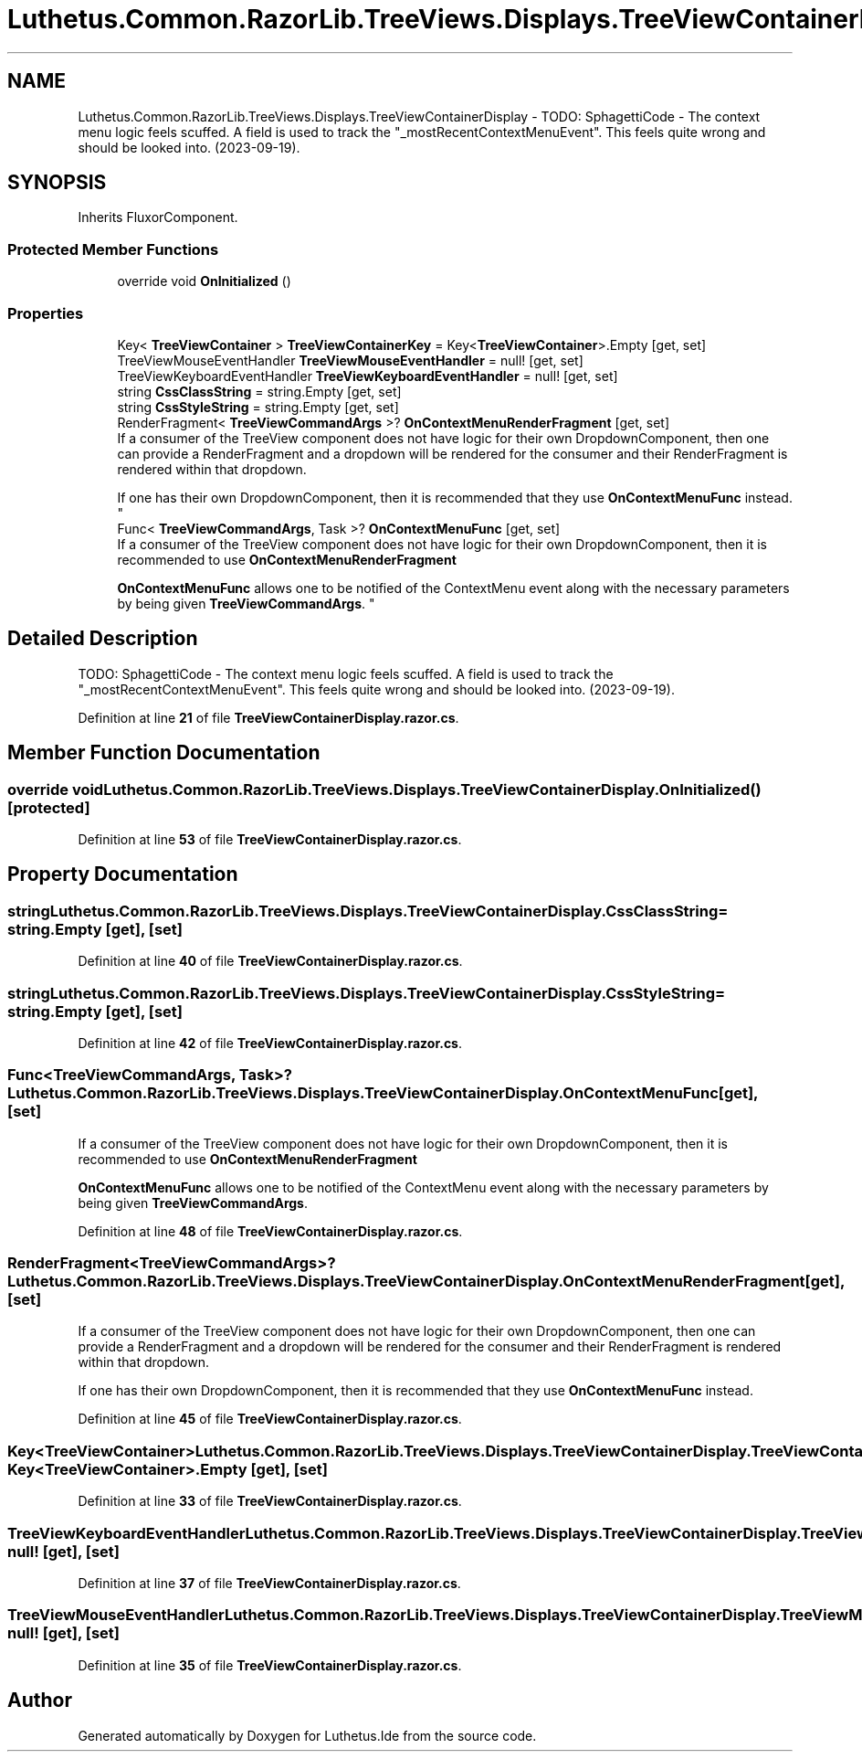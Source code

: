 .TH "Luthetus.Common.RazorLib.TreeViews.Displays.TreeViewContainerDisplay" 3 "Version 1.0.0" "Luthetus.Ide" \" -*- nroff -*-
.ad l
.nh
.SH NAME
Luthetus.Common.RazorLib.TreeViews.Displays.TreeViewContainerDisplay \- TODO: SphagettiCode - The context menu logic feels scuffed\&. A field is used to track the "_mostRecentContextMenuEvent"\&. This feels quite wrong and should be looked into\&. (2023-09-19)\&.  

.SH SYNOPSIS
.br
.PP
.PP
Inherits FluxorComponent\&.
.SS "Protected Member Functions"

.in +1c
.ti -1c
.RI "override void \fBOnInitialized\fP ()"
.br
.in -1c
.SS "Properties"

.in +1c
.ti -1c
.RI "Key< \fBTreeViewContainer\fP > \fBTreeViewContainerKey\fP = Key<\fBTreeViewContainer\fP>\&.Empty\fR [get, set]\fP"
.br
.ti -1c
.RI "TreeViewMouseEventHandler \fBTreeViewMouseEventHandler\fP = null!\fR [get, set]\fP"
.br
.ti -1c
.RI "TreeViewKeyboardEventHandler \fBTreeViewKeyboardEventHandler\fP = null!\fR [get, set]\fP"
.br
.ti -1c
.RI "string \fBCssClassString\fP = string\&.Empty\fR [get, set]\fP"
.br
.ti -1c
.RI "string \fBCssStyleString\fP = string\&.Empty\fR [get, set]\fP"
.br
.ti -1c
.RI "RenderFragment< \fBTreeViewCommandArgs\fP >? \fBOnContextMenuRenderFragment\fP\fR [get, set]\fP"
.br
.RI "If a consumer of the TreeView component does not have logic for their own DropdownComponent, then one can provide a RenderFragment and a dropdown will be rendered for the consumer and their RenderFragment is rendered within that dropdown\&.
.br

.br
If one has their own DropdownComponent, then it is recommended that they use \fBOnContextMenuFunc\fP instead\&. "
.ti -1c
.RI "Func< \fBTreeViewCommandArgs\fP, Task >? \fBOnContextMenuFunc\fP\fR [get, set]\fP"
.br
.RI "If a consumer of the TreeView component does not have logic for their own DropdownComponent, then it is recommended to use \fBOnContextMenuRenderFragment\fP
.br

.br
 \fBOnContextMenuFunc\fP allows one to be notified of the ContextMenu event along with the necessary parameters by being given \fBTreeViewCommandArgs\fP\&. "
.in -1c
.SH "Detailed Description"
.PP 
TODO: SphagettiCode - The context menu logic feels scuffed\&. A field is used to track the "_mostRecentContextMenuEvent"\&. This feels quite wrong and should be looked into\&. (2023-09-19)\&. 
.PP
Definition at line \fB21\fP of file \fBTreeViewContainerDisplay\&.razor\&.cs\fP\&.
.SH "Member Function Documentation"
.PP 
.SS "override void Luthetus\&.Common\&.RazorLib\&.TreeViews\&.Displays\&.TreeViewContainerDisplay\&.OnInitialized ()\fR [protected]\fP"

.PP
Definition at line \fB53\fP of file \fBTreeViewContainerDisplay\&.razor\&.cs\fP\&.
.SH "Property Documentation"
.PP 
.SS "string Luthetus\&.Common\&.RazorLib\&.TreeViews\&.Displays\&.TreeViewContainerDisplay\&.CssClassString = string\&.Empty\fR [get]\fP, \fR [set]\fP"

.PP
Definition at line \fB40\fP of file \fBTreeViewContainerDisplay\&.razor\&.cs\fP\&.
.SS "string Luthetus\&.Common\&.RazorLib\&.TreeViews\&.Displays\&.TreeViewContainerDisplay\&.CssStyleString = string\&.Empty\fR [get]\fP, \fR [set]\fP"

.PP
Definition at line \fB42\fP of file \fBTreeViewContainerDisplay\&.razor\&.cs\fP\&.
.SS "Func<\fBTreeViewCommandArgs\fP, Task>? Luthetus\&.Common\&.RazorLib\&.TreeViews\&.Displays\&.TreeViewContainerDisplay\&.OnContextMenuFunc\fR [get]\fP, \fR [set]\fP"

.PP
If a consumer of the TreeView component does not have logic for their own DropdownComponent, then it is recommended to use \fBOnContextMenuRenderFragment\fP
.br

.br
 \fBOnContextMenuFunc\fP allows one to be notified of the ContextMenu event along with the necessary parameters by being given \fBTreeViewCommandArgs\fP\&. 
.PP
Definition at line \fB48\fP of file \fBTreeViewContainerDisplay\&.razor\&.cs\fP\&.
.SS "RenderFragment<\fBTreeViewCommandArgs\fP>? Luthetus\&.Common\&.RazorLib\&.TreeViews\&.Displays\&.TreeViewContainerDisplay\&.OnContextMenuRenderFragment\fR [get]\fP, \fR [set]\fP"

.PP
If a consumer of the TreeView component does not have logic for their own DropdownComponent, then one can provide a RenderFragment and a dropdown will be rendered for the consumer and their RenderFragment is rendered within that dropdown\&.
.br

.br
If one has their own DropdownComponent, then it is recommended that they use \fBOnContextMenuFunc\fP instead\&. 
.PP
Definition at line \fB45\fP of file \fBTreeViewContainerDisplay\&.razor\&.cs\fP\&.
.SS "Key<\fBTreeViewContainer\fP> Luthetus\&.Common\&.RazorLib\&.TreeViews\&.Displays\&.TreeViewContainerDisplay\&.TreeViewContainerKey = Key<\fBTreeViewContainer\fP>\&.Empty\fR [get]\fP, \fR [set]\fP"

.PP
Definition at line \fB33\fP of file \fBTreeViewContainerDisplay\&.razor\&.cs\fP\&.
.SS "TreeViewKeyboardEventHandler Luthetus\&.Common\&.RazorLib\&.TreeViews\&.Displays\&.TreeViewContainerDisplay\&.TreeViewKeyboardEventHandler = null!\fR [get]\fP, \fR [set]\fP"

.PP
Definition at line \fB37\fP of file \fBTreeViewContainerDisplay\&.razor\&.cs\fP\&.
.SS "TreeViewMouseEventHandler Luthetus\&.Common\&.RazorLib\&.TreeViews\&.Displays\&.TreeViewContainerDisplay\&.TreeViewMouseEventHandler = null!\fR [get]\fP, \fR [set]\fP"

.PP
Definition at line \fB35\fP of file \fBTreeViewContainerDisplay\&.razor\&.cs\fP\&.

.SH "Author"
.PP 
Generated automatically by Doxygen for Luthetus\&.Ide from the source code\&.
